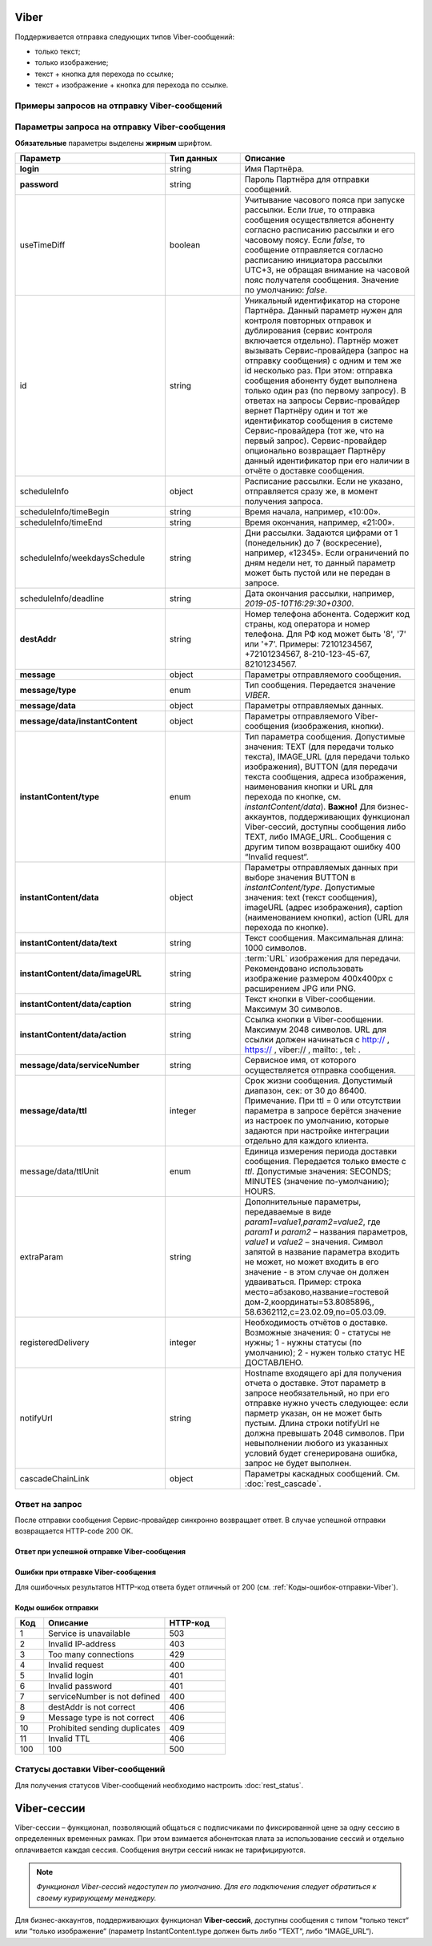 Viber
==========

Поддерживается отправка следующих типов Viber-сообщений:

*  только текст;
*  только изображение;
*  текст + кнопка для перехода по ссылке;
*  текст + изображение + кнопка для перехода по ссылке.

Примеры запросов на отправку Viber-сообщений
---------------------------------------------

..
   .. raw:: html

      <p style="line-height: 24px;">Для формирования тестового запроса с вашими параметрами 
         <a href="https://maxim84.tmweb.ru/rest" target="_blank" class="button">
            <img src="../../_static/link-external-01.svg" class="bttn-icon" alt="Внешняя ссылка"> Открыть генератор запросов
         </a>
      </p>
      <style>
         .bttn-icon {
            width: 18px;
            height: 18px;
            vertical-align: middle;  /* Центрирует иконку по вертикали */
            border: 0;
            margin-right: 4px;
         }       
         .button {
            border: 0;
            height: 36px;
            text-decoration: none; /* Убирает подчеркивание */
            color: #000; /* Цвет текста */
            background-color: transparent; /* Цвет фона кнопки */
            padding: 4px 4px; /* Отступы */
            border-radius: 4px; /* Закругленные углы */
            display: inline-flex; /* Позволяет выровнять текст и иконку по центру */
            align-items: center; /* Центрирует содержимое кнопки */
            line-height: 1; /* Убирает лишние отступы */
         }
         .button:hover {
            background-color: #f8f7ff; /* Цвет фона при наведении */
            text-decoration: none; /* Убирает подчеркивание */
         }
      </style>




.. tabs::

   .. tab:: Текст

      .. code-block:: json
         :linenos:
         :emphasize-lines: 20-24

         {
            "login":"ВАШ_ЛОГИН",
            "password":"ВАШ_ПАРОЛЬ",
            "useTimeDiff":false,
            "id":"8770100",
            "scheduleInfo":
            {
               "timeBegin":"10:00",
               "timeEnd":"20:00",
               "weekdaysSchedule":"12345"
            },
            "destAddr":"Номер_Абонента",
            "message":
            {
               "type":"VIBER",
               "data":
               {
                  "instantContent":
                  {
                     "type":"TEXT",
                     "data":
                     {
                        "text":"VIBERMESS"
                     }
                  },
                  "serviceNumber":"НОМЕР_ОТПРАВИТЕЛЯ",
                  "ttl":1
               }
            }
         }


   .. tab:: Изображение

      .. code-block:: json
         :linenos:
         :emphasize-lines: 19-23

         {
            "login":"ВАШ_ЛОГИН",
            "password":"ВАШ_ПАРОЛЬ",
            "id":"8770100",
            "scheduleInfo":
            {
               "timeBegin":"10:00",
               "timeEnd":"20:00",
               "weekdaysSchedule":"12345"
            },
            "destAddr":"Номер_Абонента",
            "message":
            {
               "type":"VIBER",
               "data":
               {
                  "instantContent":
                  {
                     "type":"IMAGE_URL",
                     "data":
                     {
                        "imageURL":"https://example.ru/image"
                     }
                  },
                  "serviceNumber":"НОМЕР_ОТПРАВИТЕЛЯ",
                  "ttl":1
               }
            }
         }

   .. tab:: Текст + изображение + кнопка

      .. code-block:: json
         :linenos:
         :emphasize-lines: 18-28

         {
            "login":"ВАШ_ЛОГИН",
            "password":"ВАШ_ПАРОЛЬ",
            "useTimeDiff":false,
            "id":"8770100",
            "scheduleInfo":
            {
               "timeBegin":"10:00",
               "timeEnd":"20:00",
               "weekdaysSchedule":"12345"
            },
            "destAddr":"Номер_Абонента",
            "message":
            {
               "type":"VIBER",
               "data":
               {
                  "instantContent":
                  {
                     "type":"BUTTON",
                     "data":
                     {
                        "text":"VIBERMESS",
                        "imageURL":"https://example.ru/image",
                        "caption":"ПЕРЕЙТИ",
                        "action":"https:// example.ru/image"
                     }
                  },
                  "serviceNumber":"НОМЕР_ОТПРАВИТЕЛЯ",
                  "ttl":1
               }
            }
         }
           


Параметры запроса на отправку Viber-сообщения
----------------------------------------------

**Обязательные** параметры выделены **жирным** шрифтом.

.. csv-table::
      :header: "Параметр", "Тип данных", "Описание"
      :widths: 30, 15, 35
      :class: my-table

         "**login**", "string", "Имя Партнёра."
         "**password**", "string", "Пароль Партнёра для отправки сообщений."
         "useTimeDiff", "boolean", "Учитывание часового пояса при запуске рассылки. Если *true*, то отправка сообщения осуществляется абоненту согласно расписанию рассылки и его часовому поясу. Если *false*, то сообщение отправляется согласно расписанию инициатора рассылки UTC+3, не обращая внимание на часовой пояс получателя сообщения. Значение по умолчанию: *false*."
         "id", "string", "Уникальный идентификатор на стороне Партнёра. Данный параметр нужен для контроля повторных отправок и дублирования (сервис контроля включается отдельно). Партнёр может вызывать Сервис-провайдера (запрос на отправку сообщения) с одним и тем же id несколько раз. При этом: отправка сообщения абоненту будет выполнена только один раз (по первому запросу). В ответах на запросы Сервис-провайдер вернет Партнёру один и тот же идентификатор сообщения в системе Сервис-провайдера (тот же, что на первый запрос). Сервис-провайдер опционально возвращает Партнёру данный идентификатор при его наличии в отчёте о доставке сообщения."
         "scheduleInfo", "object", "Расписание рассылки. Если не указано, отправляется сразу же, в момент получения запроса."
         "scheduleInfo/timeBegin", "string", "Время начала, например, «10:00»."
         "scheduleInfo/timeEnd", "string", "Время окончания, например, «21:00»."
         "scheduleInfo/weekdaysSchedule", "string", "Дни рассылки. Задаются цифрами от 1 (понедельник) до 7 (воскресение), например, «12345». Если ограничений по дням недели нет, то данный параметр может быть пустой или не передан в запросе."
         "scheduleInfo/deadline", "string", "Дата окончания рассылки, например, *2019-05-10T16:29:30+0300*."
         "**destAddr**", "string", "Номер телефона абонента. Содержит код страны, код оператора и номер телефона. Для РФ код может быть '8', '7' или '+7'. Примеры: 72101234567, +72101234567, 8-210-123-45-67, 82101234567."
         "**message**", "object", "Параметры отправляемого сообщения."
         "**message/type**", "enum", "Тип сообщения. Передается значение *VIBER*."
         "**message/data**", "object", "Параметры отправляемых данных."
         "**message/data/instantContent**", "object", "Параметры отправляемого Viber-сообщения (изображения, кнопки)."
         "**instantContent/type**", "enum", "Тип параметра сообщения. Допустимые значения: TEXT (для передачи только текста), IMAGE_URL (для передачи только изображения), BUTTON (для передачи текста сообщения, адреса изображения, наименования кнопки и URL для перехода по кнопке, см. *instantContent/data*). **Важно!** Для бизнес-аккаунтов, поддерживающих функционал Viber-сессий, доступны сообщения либо TEXT, либо IMAGE_URL. Сообщения с другим типом возвращают ошибку 400 “Invalid request“."
         "**instantContent/data**", "object", "Параметры отправляемых данных при выборе значения BUTTON в *instantContent/type*. Допустимые значения: text (текст сообщения), imageURL (адрес изображения), caption (наименованием кнопки), action (URL для перехода по кнопке)."
         "**instantContent/data/text**", "string", "Текст сообщения. Максимальная длина: 1000 символов."
         "**instantContent/data/imageURL**", "string", ":term:`URL` изображения для передачи. Рекомендовано использовать изображение размером 400x400px с расширением JPG или PNG."
         "**instantContent/data/caption**", "string", "Текст кнопки в Viber-сообщении. Максимум 30 символов."
         "**instantContent/data/action**", "string", "Ссылка кнопки в Viber-сообщении. Максимум 2048 символов. URL для ссылки должен начинаться с http:// , https:// , viber:// , mailto: , tel: ."
         "**message/data/serviceNumber**", "string", "Сервисное имя, от которого осуществляется отправка сообщения."
         "**message/data/ttl**", "integer", "Срок жизни сообщения. Допустимый диапазон, сек: от 30 до 86400. Примечание. При ttl = 0 или отсутствии параметра в запросе берётся значение из настроек по умолчанию, которые задаются при настройке интеграции отдельно для каждого клиента."
         "message/data/ttlUnit", "enum", "Единица измерения периода доставки сообщения. Передается только вместе с *ttl*. Допустимые значения: SECONDS; MINUTES (значение по-умолчанию); HOURS."
         "extraParam", "string", "Дополнительные параметры, передаваемые в виде *param1=value1,param2=value2*, где *param1* и *param2* – названия параметров, *value1* и *value2* – значения. Символ запятой в название параметра входить не может, но может входить в его значение - в этом случае он должен удваиваться. Пример: строка место=абзаково,название=гостевой дом-2,координаты=53.8085896,, 58.6362112,c=23.02.09,по=05.03.09."
         "registeredDelivery", "integer", "Необходимость отчётов о доставке. Возможные значения: 0 - статусы не нужны; 1 - нужны статусы (по умолчанию); 2 - нужен только статус НЕ ДОСТАВЛЕНО."
         "notifyUrl", "string", "Hostname входящего api для получения отчета о доставке. Этот параметр в запросе необязательный, но при его отправке нужно учесть следующее: если парметр указан, он не может быть пустым. Длина строки notifyUrl не должна превышать 2048 символов. При невыполнении любого из указанных условий будет сгенерирована ошибка, запрос не будет выполнен."
         "cascadeChainLink", "object", "Параметры каскадных сообщений. См. :doc:`rest_cascade`."



Ответ на запрос 
-----------------

После отправки сообщения Сервис-провайдер синхронно возвращает ответ. В случае успешной отправки возвращается HTTP-code 200 OK.

Ответ при успешной отправке Viber-сообщения
~~~~~~~~~~~~~~~~~~~~~~~~~~~~~~~~~~~~~~~~~~~~~

.. tabs::

    .. tab:: Пример ответа

      .. code-block:: json
         :linenos:

          {
              "mtNum": "7390612217"
              "id": "8770599"
          }


    .. tab:: Параметры ответа

      .. csv-table:: 
          :header: "Параметр", "Тип данных", "Описание"
          :widths: 30, 15, 35
          :class: my-table

          "mtNum", "string", "Идентификатор цепочки отправки, присваиваемый платформой Сервис-провайдера."
          "id", "string", "Уникальный идентификатор на стороне Партнёра. Присутствует, если был передан при отправке."
        

Ошибки при отправке Viber-сообщения 
~~~~~~~~~~~~~~~~~~~~~~~~~~~~~~~~~~~~~~~

Для ошибочных результатов HTTP-код ответа будет отличный от 200 (см. :ref:`Коды-ошибок-отправки-Viber`).

.. tabs::

    .. tab:: Пример ответа


       .. code-block:: json
         :linenos:
         
           { 
               "error": { 
                  "code": 4, 
                  "description": "Invalid request" 
               }, 
               "extendedDescription": "Capture is absent or length longer 30 characters" 
            }
        
       В данном примере в Viber-сообщении типа BUTTON отсутствует параметр *capture*, или его длина превышает 30 символов.


    .. tab:: Параметры ответа

      .. csv-table:: 
        :header: "Параметр", "Тип данных", "Описание"
        :widths: 30, 15, 35
        :class: my-table

        "error", "object", "Информация об ошибке."
        "error/code", "int", "Код ошибки."
        "error/description", "string", "Краткое описание ошибки."
        "extendedDescription", "string", "Подробное описание ошибки (необязательный параметр)."

  
.. _Коды-ошибок-отправки-Viber:      

Коды ошибок отправки  
~~~~~~~~~~~~~~~~~~~~~~~

.. csv-table:: 
   :header: "Код", "Описание", "HTTP-код"
   :widths: 7, 30, 15
   :class: my-table

   1, "Service is unavailable", "503"
   2, "Invalid IP-address", "403"
   3, "Too many connections", "429"
   4, "Invalid request", "400"
   5, "Invalid login", "401"
   6, "Invalid password", "401"
   7, "serviceNumber is not defined", "400"
   8, "destAddr is not correct", "406"
   9, "Message type is not correct", "406"
   10, "Prohibited sending duplicates", "409"
   11, "Invalid TTL", "406"
   100, "100", "500"


Статусы доставки Viber-сообщений
-----------------------------------

Для получения статусов Viber-сообщений необходимо настроить :doc:`rest_status`.


Viber-сессии
=============

Viber-сессии – функционал, позволяющий общаться с подписчиками по фиксированной цене за одну сессию в определенных временных рамках. При этом взимается абонентская плата за использование сессий и отдельно оплачивается каждая сессия. Сообщения внутри сессий никак не тарифицируются.

.. note:: *Функционал Viber-сессий недоступен по умолчанию. Для его подключения следует обратиться к своему курирующему менеджеру.*

Для бизнес-аккаунтов, поддерживающих функционал **Viber-сессий**, доступны сообщения с типом “только текст“ или “только изображение“ (параметр InstantContent.type должен быть либо “TEXT“, либо
“IMAGE_URL“).

